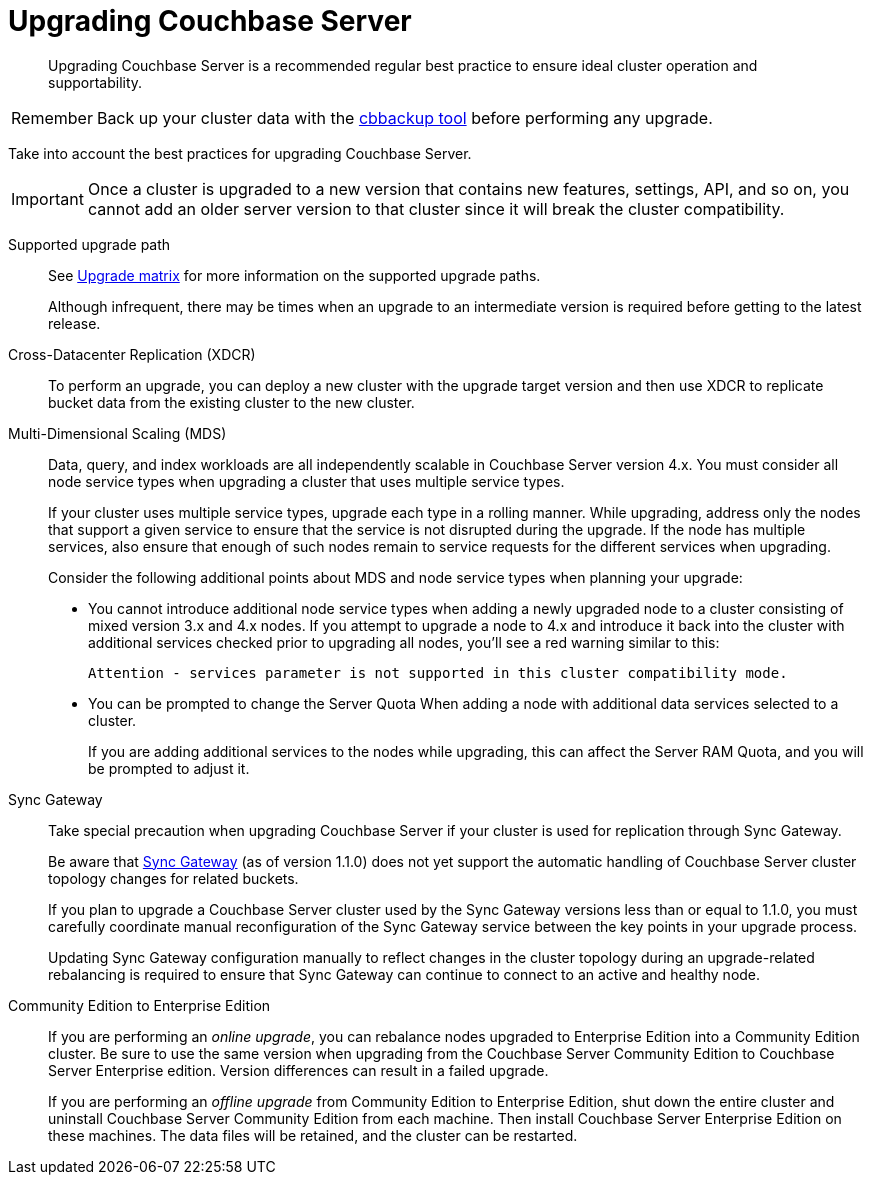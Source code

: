 = Upgrading Couchbase Server

[abstract]
Upgrading Couchbase Server is a recommended regular best practice to ensure ideal cluster operation and supportability.

[caption=Remember]
IMPORTANT: Back up your cluster data with the xref:cli:cbbackup-tool.adoc[cbbackup tool] before performing any upgrade.

Take into account the best practices for upgrading Couchbase Server.

IMPORTANT: Once a cluster is upgraded to a new version that contains new features, settings, API, and so on, you cannot add an older server version to that cluster since it will break the cluster compatibility.

Supported upgrade path::
See xref:upgrade-matrix.adoc[Upgrade matrix] for more information on the supported upgrade paths.
+
Although infrequent, there may be times when an upgrade to an intermediate version is required before getting to the latest release.

Cross-Datacenter Replication (XDCR):: To perform an upgrade, you can deploy a new cluster with the upgrade target version and then use XDCR to replicate bucket data from the existing cluster to the new cluster.

Multi-Dimensional Scaling (MDS)::
Data, query, and index workloads are all independently scalable in Couchbase Server version 4.x.
You must consider all node service types when upgrading a cluster that uses multiple service types.
+
If your cluster uses multiple service types, upgrade each type in a rolling manner.
While upgrading, address only the nodes that support a given service to ensure that the service is not disrupted during the upgrade.
If the node has multiple services, also ensure that enough of such nodes remain to service requests for the different services when upgrading.
+
Consider the following additional points about MDS and node service types when planning your upgrade:

* You cannot introduce additional node service types when adding a newly upgraded node to a cluster consisting of mixed version 3.x and 4.x nodes.
If you attempt to upgrade a node to 4.x and introduce it back into the cluster with additional services checked prior to upgrading all nodes, you'll see a red warning similar to this:
+
[.out]`Attention - services parameter is not supported in this cluster compatibility mode.`

* You can be prompted to change the Server Quota When adding a node with additional data services selected to a cluster.
+
If you are adding additional services to the nodes while upgrading, this can affect the Server RAM Quota, and you will be prompted to adjust it.

Sync Gateway::
Take special precaution when upgrading Couchbase Server if your cluster is used for replication through Sync Gateway.
+
Be aware that http://developer.couchbase.com/documentation/mobile/1.1.0/get-started/sync-gateway-overview/index.html[Sync Gateway^] (as of version 1.1.0) does not yet support the automatic handling of Couchbase Server cluster topology changes for related buckets.
+
If you plan to upgrade a Couchbase Server cluster used by the Sync Gateway versions less than or equal to 1.1.0, you must carefully coordinate manual reconfiguration of the Sync Gateway service between the key points in your upgrade process.
+
Updating Sync Gateway configuration manually to reflect changes in the cluster topology during an upgrade-related rebalancing is required to ensure that Sync Gateway can continue to connect to an active and healthy node.

Community Edition to Enterprise Edition::
If you are performing an [.term]_online upgrade_, you can rebalance nodes upgraded to Enterprise Edition into a Community Edition cluster.
Be sure to use the same version when upgrading from the Couchbase Server Community Edition to  Couchbase Server Enterprise edition.
Version differences can result in a failed upgrade.
+
If you are performing an [.term]_offline upgrade_ from Community Edition to Enterprise Edition, shut down the entire cluster and uninstall Couchbase Server Community Edition from each machine.
Then install Couchbase Server Enterprise Edition on these machines.
The data files will be retained, and the cluster can be restarted.
